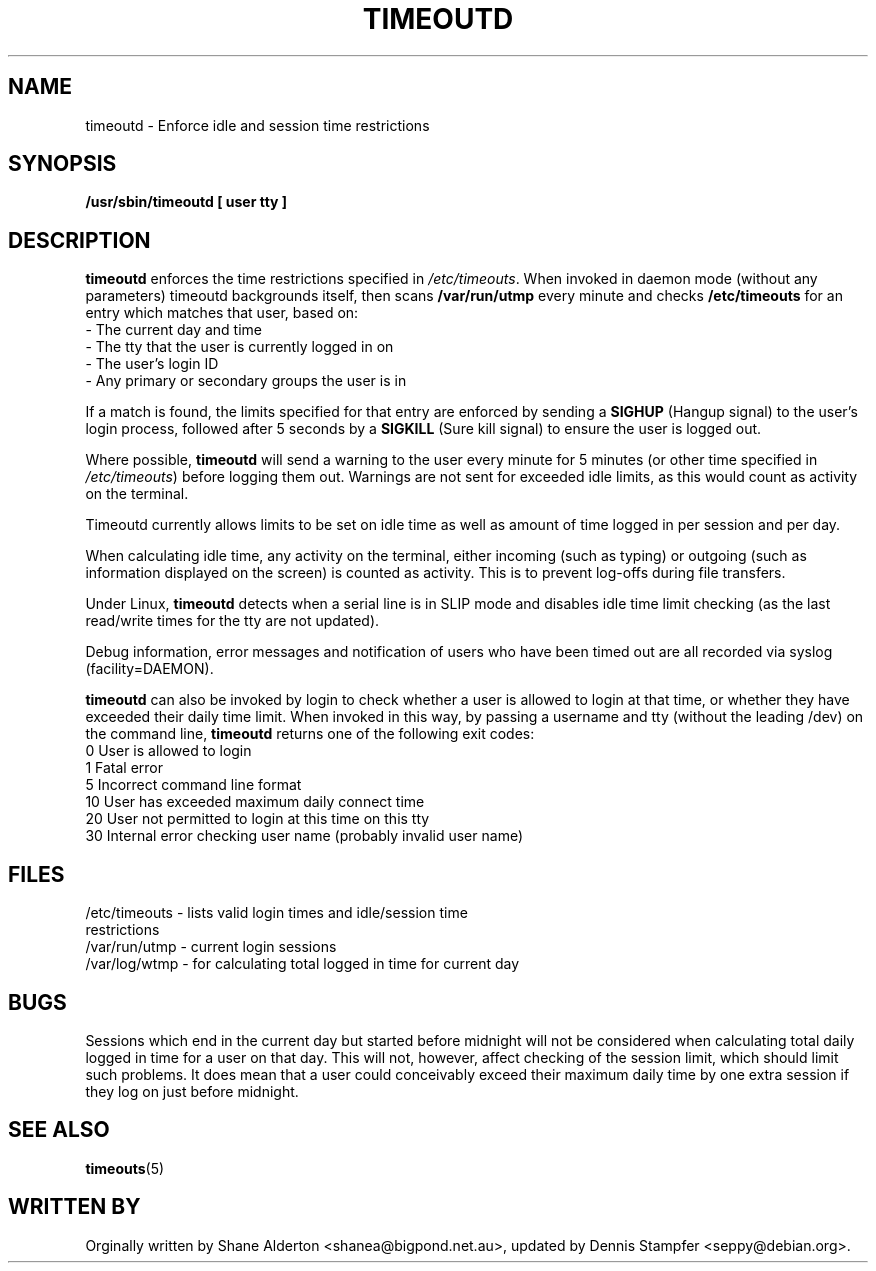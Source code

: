 .TH TIMEOUTD 8
.SH NAME
timeoutd \- Enforce idle and session time restrictions
.SH SYNOPSIS
.B /usr/sbin/timeoutd [ user tty ]
.SH DESCRIPTION
.B timeoutd 
enforces the time restrictions specified in 
.IR /etc/timeouts .
When invoked in daemon mode (without any parameters) timeoutd backgrounds
itself, then scans \fB/var/run/utmp\fR every minute and checks \fB/etc/timeouts\fR
for an entry which matches that user, based on:
.IP "\- The current day and time"
.IP "\- The tty that the user is currently logged in on"
.IP "\- The user's login ID"
.IP "\- Any primary or secondary groups the user is in"
.PP
If a match is found, the limits specified for that entry are enforced by
sending a 
.B SIGHUP 
(Hangup signal) to the user's login process, followed
after 5 seconds by a 
.B SIGKILL 
(Sure kill signal) to ensure the user is
logged out.
.PP
Where possible, 
.B timeoutd 
will send a warning to the user
every minute for 5 minutes (or other time specified in 
.IR /etc/timeouts )
before logging them out.  Warnings are not sent for exceeded idle limits,
as this would count as activity on the terminal.
.PP
Timeoutd currently allows limits to be set on idle time as well as amount
of time logged in per session and per day.
.PP
When calculating idle time, any activity on the terminal, either incoming
(such as typing) or outgoing (such as information displayed on the screen)
is counted as activity.  This is to prevent log-offs during file transfers.
.PP
Under Linux, 
.B timeoutd 
detects when a serial line is in SLIP mode and disables
idle time limit checking (as the last read/write times for the tty are
not updated).
.PP
Debug information, error messages and notification of users who have been
timed out are all recorded via syslog (facility=DAEMON).
.PP
.B timeoutd 
can also be invoked by login to check whether a user is allowed
to login at that time, or whether they have exceeded their daily time limit.
When invoked in this way, by passing a username and tty (without the leading
/dev) on the command line, 
.B timeoutd 
returns one of the following exit codes:
.IP "0 User is allowed to login
.IP "1 Fatal error
.IP "5 Incorrect command line format
.IP "10 User has exceeded maximum daily connect time
.IP "20 User not permitted to login at this time on this tty
.IP "30 Internal error checking user name (probably invalid user name)
.SH FILES
.IP "/etc/timeouts \- lists valid login times and idle/session time restrictions
.IP "/var/run/utmp \- current login sessions
.IP "/var/log/wtmp \- for calculating total logged in time for current day
.SH BUGS
Sessions which end in the current day but started before midnight
will not be considered when calculating total daily logged in time for a
user on that day.  This will not, however, affect checking of the
session limit, which should limit such problems.  It does
mean that a user could conceivably exceed their maximum daily time
by one extra session if they log on just before midnight.
.SH "SEE ALSO"
.BR timeouts "(5)
.SH "WRITTEN BY"
Orginally written by Shane Alderton <shanea@bigpond.net.au>, updated by
Dennis Stampfer <seppy@debian.org>.
